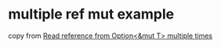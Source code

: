 * multiple ref mut example
:PROPERTIES:
:CUSTOM_ID: multiple-ref-mut-example
:END:
copy from
[[https://stackoverflow.com/questions/42320750/read-reference-from-optionmut-t-multiple-times][Read
reference from Option<&mut T> multiple times]]

